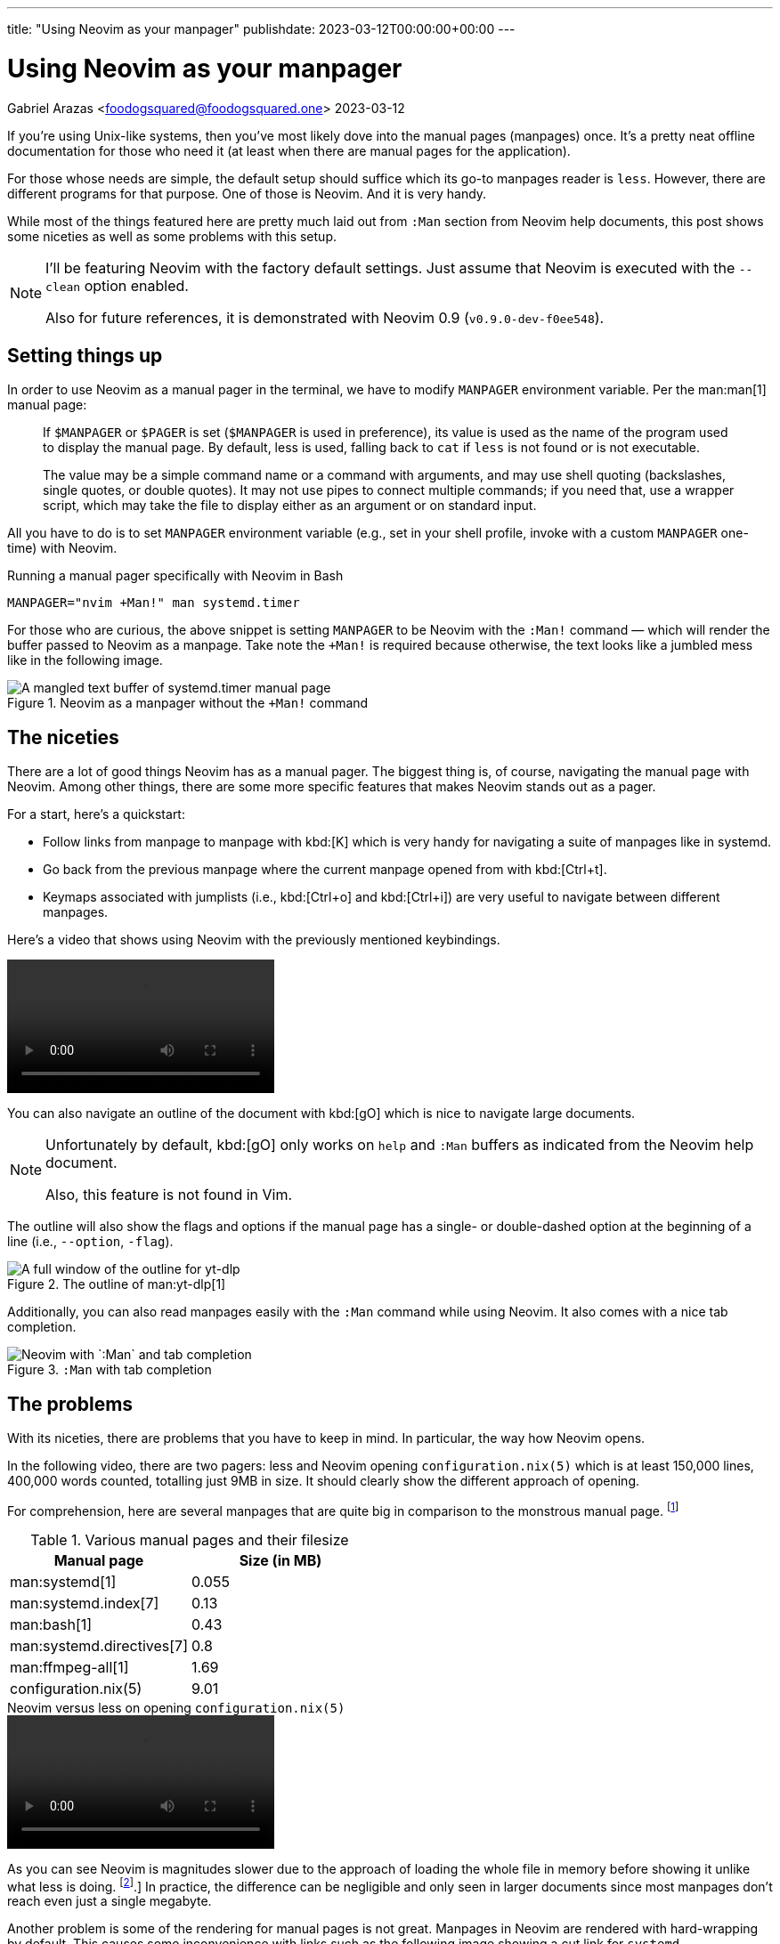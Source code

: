 ---
title: "Using Neovim as your manpager"
publishdate: 2023-03-12T00:00:00+00:00
---

= Using Neovim as your manpager
Gabriel Arazas <foodogsquared@foodogsquared.one>
2023-03-12


If you're using Unix-like systems, then you've most likely dove into the manual pages (manpages) once.
It's a pretty neat offline documentation for those who need it (at least when there are manual pages for the application).

For those whose needs are simple, the default setup should suffice which its go-to manpages reader is `less`.
However, there are different programs for that purpose.
One of those is Neovim.
And it is very handy.

While most of the things featured here are pretty much laid out from `:Man` section from Neovim help documents, this post shows some niceties as well as some problems with this setup.

[NOTE]
====
I'll be featuring Neovim with the factory default settings.
Just assume that Neovim is executed with the `--clean` option enabled.

Also for future references, it is demonstrated with Neovim 0.9 (`v0.9.0-dev-f0ee548`).
====




== Setting things up

In order to use Neovim as a manual pager in the terminal, we have to modify `MANPAGER` environment variable.
Per the man:man[1] manual page:

[quote]
____
If `$MANPAGER` or `$PAGER` is set (`$MANPAGER` is used in preference), its value is used as the name of the program used to display the manual page.
By default, less is used, falling back to `cat` if `less` is not found or is not executable.

The value may be a simple command name or a command with arguments, and may use shell quoting (backslashes, single quotes,  or  double quotes).
It may not use pipes to connect multiple commands; if you need that, use a wrapper script, which may take the file to display either as an argument or on standard input.
____

All you have to do is to set `MANPAGER` environment variable (e.g., set in your shell profile, invoke with a custom `MANPAGER` one-time) with Neovim.

.Running a manual pager specifically with Neovim in Bash
[source, shell]
----
MANPAGER="nvim +Man!" man systemd.timer
----

For those who are curious, the above snippet is setting `MANPAGER` to be Neovim with the `:Man!` command — which will render the buffer passed to Neovim as a manpage. Take note the `+Man!` is required because otherwise, the text looks like a jumbled mess like in the following image.

.Neovim as a manpager without the `+Man!` command
image::./assets/neovim-without-man-cmd.png[A mangled text buffer of systemd.timer manual page]




== The niceties

There are a lot of good things Neovim has as a manual pager.
The biggest thing is, of course, navigating the manual page with Neovim.
Among other things, there are some more specific features that makes Neovim stands out as a pager.

For a start, here's a quickstart:

- Follow links from manpage to manpage with kbd:[K] which is very handy for navigating a suite of manpages like in systemd.

- Go back from the previous manpage where the current manpage opened from with kbd:[Ctrl+t].

- Keymaps associated with jumplists (i.e., kbd:[Ctrl+o] and kbd:[Ctrl+i]) are very useful to navigate between different manpages.

Here's a video that shows using Neovim with the previously mentioned keybindings.

video::./assets/neovim-manpage-navigation.webm[]

You can also navigate an outline of the document with kbd:[gO] which is nice to navigate large documents.

[NOTE]
====
Unfortunately by default, kbd:[gO] only works on `help` and `:Man` buffers as indicated from the Neovim help document.

Also, this feature is not found in Vim.
====

The outline will also show the flags and options if the manual page has a single- or double-dashed option at the beginning of a line (i.e., `--option`, `-flag`).

.The outline of man:yt-dlp[1]
image::./assets/neovim-man-outlines-with-flags-and-options.png[A full window of the outline for yt-dlp]

Additionally, you can also read manpages easily with the `:Man` command while using Neovim.
It also comes with a nice tab completion.

.`:Man` with tab completion
image::./assets/neovim-man-ex-mode-tab-completion.png[Neovim with `:Man` and tab completion]




== The problems

With its niceties, there are problems that you have to keep in mind.
In particular, the way how Neovim opens.

In the following video, there are two pagers: less and Neovim opening `configuration.nix(5)` which is at least 150,000 lines, 400,000 words counted, totalling just 9MB in size.
It should clearly show the different approach of opening.

For comprehension, here are several manpages that are quite big in comparison to the monstrous manual page. footnote:[This will vary between different systems with different versions and all.]

[#tbl:manual-pages-filesize]
.Various manual pages and their filesize
[%header, cols="1,1"]
|===
| Manual page
| Size (in MB)

| man:systemd[1]
| 0.055

| man:systemd.index[7]
| 0.13

| man:bash[1]
| 0.43

| man:systemd.directives[7]
| 0.8

| man:ffmpeg-all[1]
| 1.69

| configuration.nix(5)
| 9.01
|===

.Neovim versus less on opening `configuration.nix(5)`
video::./assets/neovim-vs-less-performance.webm[]

As you can see Neovim is magnitudes slower due to the approach of loading the whole file in memory before showing it unlike what less is doing. footnote:[To be fair, it's an github:neovim/neovim[issue for Neovim to open large files, issue=614].]
In practice, the difference can be negligible and only seen in larger documents since most manpages don't reach even just a single megabyte.

Another problem is some of the rendering for manual pages is not great.
Manpages in Neovim are rendered with hard-wrapping by default.
This causes some inconvenience with links such as the following image showing a cut link for `systemd-resolved.service(8)` with hard-wrapping enabled.

.A hard-wrapped text of the reference causing the link to be cut off
image::./assets/neovim-cut-link.png[Part of the manual page with a cut off manual reference]

A workaround is to set `g:man_hardwrap` to false which will cause Neovim to render it with soft-wrapping.
You can run `let g:man_hardwrap=0` in Ex mode and view a manpage with `:Man` (for example `:Man systemd.unit(5)`) to see the difference.

.A soft-wrapped text of the same reference
image::./assets/neovim-manpage-soft-wrapping.png[Part of the manual page with soft-wrapping enabled]

Take note that by soft-wrapping, you can encounter some new formatting problems.
This is more noticeable with manpages that uses tables.

[#fig:neovim-soft-wrapped-tables]
.A soft-wrapped table in the man:systemd.unit[5] manpage
image::./assets/neovim-soft-wrapped-tables.png[A jumbled text of a table inside of a manpage in Neovim]

Another solution for this could be setting up `MANWIDTH` environment variable to a large number but this will make some formatting to be screwed up.
The following image is what happens when you set `MANWIDTH` to `999`.

.Neovim manpager with `MANWIDTH=999`
image::./assets/neovim-manpager-with-large-manwidth.png[Neovim manpager with screwed up manual header]

Take note you're also going to encounter the same problem as soft-wrapping it such as the <<fig:neovim-soft-wrapped-tables, previously shown jumbled tables>>.
Seems like github:neovim/neovim[there's a reason why it hard wraps by default, issue=11436].




== Conclusion

Overall, Neovim as a manpager is not without its problems.
It is, however, more useful for navigating manual pages compared to the default setup of most distributions.

- The ability to jump into links alone is worth enough for me suitable for navigating indices like man:systemd.directives[7].

- The handy-dandy `:Man` Ex command with tab completion is indeed handy for quickly checking manpages, bringing less need for a new shell.

- If you're familiar with Neovim, you're already set on navigating between different pages and/or large documents.
The additional things to learn is just negligible.

- You can also take advantage of its github:rockerBOO/awesome-neovim[plugin ecosystem].
There are a variety of plugins (e.g., github:easymotion/vim-easymotion[EasyMotion], github:ThePrimeagen/harpoon[harpoon]) to make text navigation a nicer experience.

